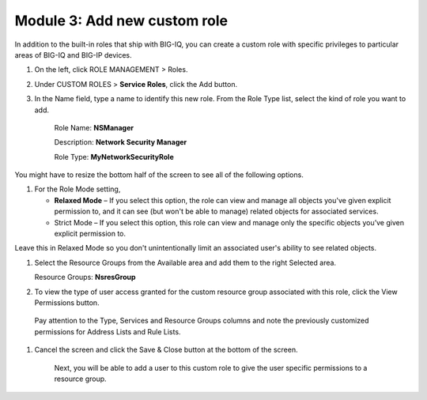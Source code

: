 Module 3: Add new custom role
==============================

In addition to the built-in roles that ship with BIG-IQ, you can create a custom role with specific privileges to particular areas of BIG-IQ and BIG-IP devices.

|image8|

1. On the left, click ROLE MANAGEMENT > Roles.

2. Under CUSTOM ROLES > **Service Roles**, click the Add button.

3. In the Name field, type a name to identify this new role. From
   the Role Type list, select the kind of role you want to add.

    Role Name: **NSManager**

    Description: **Network Security Manager**

    Role Type: **MyNetworkSecurityRole**

You might have to resize the bottom half of the screen to see all of the
following options.

1. For the Role Mode setting,

   -  **Relaxed Mode** – If you select this option, the role can view
      and manage all objects you've given explicit permission to, and it
      can see (but won't be able to manage) related objects for
      associated services.

   -  Strict Mode – If you select this option, this role can view and
      manage only the specific objects you’ve given explicit permission
      to.

Leave this in Relaxed Mode so you don't unintentionally limit an
associated user's ability to see related objects.

1. Select the Resource Groups from the Available area and add them to
   the right Selected area.

   Resource Groups: **NsresGroup**

|image9|

2. To view the type of user access granted for the custom resource group
   associated with this role, click the View Permissions button.

|image10|

    Pay attention to the Type, Services and Resource Groups columns and
    note the previously customized permissions for Address Lists and
    Rule Lists.

1. Cancel the screen and click the Save & Close button at the bottom of
   the screen.

    Next, you will be able to add a user to this custom role to give the
    user specific permissions to a resource group.


.. |image8| image:: media/image8.png
   :width: 6.25000in
   :height: 0.72083in
.. |image9| image:: media/image9.png
   :width: 6.48750in
   :height: 2.99167in
.. |image10| image:: media/image10.png
   :width: 6.50000in
   :height: 3.07917in